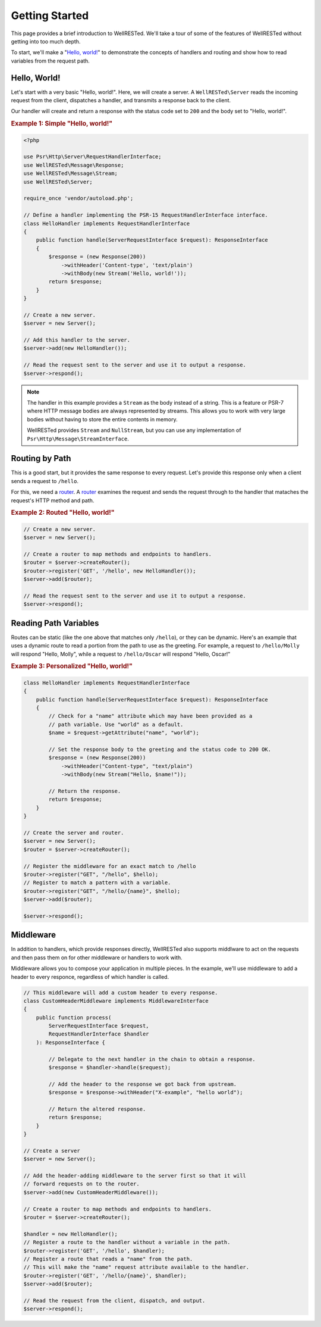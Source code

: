 Getting Started
===============

This page provides a brief introduction to WellRESTed. We'll take a tour of some of the features of WellRESTed without getting into too much depth.

To start, we'll make a "`Hello, world!`_" to demonstrate the concepts of handlers and routing and show how to read variables from the request path.

Hello, World!
^^^^^^^^^^^^^

Let's start with a very basic "Hello, world!". Here, we will create a server. A ``WellRESTed\Server`` reads the incoming request from the client, dispatches a handler, and transmits a response back to the client.

Our handler will create and return a response with the status code set to ``200`` and the body set to "Hello, world!".

.. _`Example 1`:
.. rubric:: Example 1: Simple "Hello, world!"

.. code-block:: php

    <?php

    use Psr\Http\Server\RequestHandlerInterface;
    use WellRESTed\Message\Response;
    use WellRESTed\Message\Stream;
    use WellRESTed\Server;

    require_once 'vendor/autoload.php';

    // Define a handler implementing the PSR-15 RequestHandlerInterface interface.
    class HelloHandler implements RequestHandlerInterface
    {
        public function handle(ServerRequestInterface $request): ResponseInterface
        {
            $response = (new Response(200))
                ->withHeader('Content-type', 'text/plain')
                ->withBody(new Stream('Hello, world!'));
            return $response;
        }
    }

    // Create a new server.
    $server = new Server();

    // Add this handler to the server.
    $server->add(new HelloHandler());

    // Read the request sent to the server and use it to output a response.
    $server->respond();

.. note::

    The handler in this example provides a ``Stream`` as the body instead of a string. This is a feature or PSR-7 where HTTP message bodies are always represented by streams. This allows you to work with very large bodies without having to store the entire contents in memory.

    WellRESTed provides ``Stream`` and ``NullStream``, but you can use any implementation of ``Psr\Http\Message\StreamInterface``.

Routing by Path
^^^^^^^^^^^^^^^

This is a good start, but it provides the same response to every request. Let's provide this response only when a client sends a request to ``/hello``.

For this, we need a router_. A router_ examines the request and sends the request through to the handler that mataches the request's HTTP method and path.

.. _`Example 2`:
.. rubric:: Example 2: Routed "Hello, world!"

.. code-block:: php

    // Create a new server.
    $server = new Server();

    // Create a router to map methods and endpoints to handlers.
    $router = $server->createRouter();
    $router->register('GET', '/hello', new HelloHandler());
    $server->add($router);

    // Read the request sent to the server and use it to output a response.
    $server->respond();

Reading Path Variables
^^^^^^^^^^^^^^^^^^^^^^

Routes can be static (like the one above that matches only ``/hello``), or they can be dynamic. Here's an example that uses a dynamic route to read a portion from the path to use as the greeting. For example, a request to ``/hello/Molly`` will respond "Hello, Molly", while a request to ``/hello/Oscar`` will respond "Hello, Oscar!"

.. _`Example 3`:
.. rubric:: Example 3: Personalized "Hello, world!"

.. code-block:: php

    class HelloHandler implements RequestHandlerInterface
    {
        public function handle(ServerRequestInterface $request): ResponseInterface
        {
            // Check for a "name" attribute which may have been provided as a
            // path variable. Use "world" as a default.
            $name = $request->getAttribute("name", "world");

            // Set the response body to the greeting and the status code to 200 OK.
            $response = (new Response(200))
                ->withHeader("Content-type", "text/plain")
                ->withBody(new Stream("Hello, $name!"));

            // Return the response.
            return $response;
        }
    }

    // Create the server and router.
    $server = new Server();
    $router = $server->createRouter();

    // Register the middleware for an exact match to /hello
    $router->register("GET", "/hello", $hello);
    // Register to match a pattern with a variable.
    $router->register("GET", "/hello/{name}", $hello);
    $server->add($router);

    $server->respond();

Middleware
^^^^^^^^^^

In addition to handlers, which provide responses directly, WellRESTed also supports middlware to act on the requests and then pass them on for other middleware or handlers to work with.

Middleware allows you to compose your application in multiple pieces. In the example, we'll use middleware to add a header to every responce, regardless of which handler is called.

.. code-block:: php

    // This middleware will add a custom header to every response.
    class CustomHeaderMiddleware implements MiddlewareInterface
    {
        public function process(
            ServerRequestInterface $request,
            RequestHandlerInterface $handler
        ): ResponseInterface {

            // Delegate to the next handler in the chain to obtain a response.
            $response = $handler->handle($request);

            // Add the header to the response we got back from upstream.
            $response = $response->withHeader("X-example", "hello world");

            // Return the altered response.
            return $response;
        }
    }

    // Create a server
    $server = new Server();

    // Add the header-adding middleware to the server first so that it will
    // forward requests on to the router.
    $server->add(new CustomHeaderMiddleware());

    // Create a router to map methods and endpoints to handlers.
    $router = $server->createRouter();

    $handler = new HelloHandler();
    // Register a route to the handler without a variable in the path.
    $router->register('GET', '/hello', $handler);
    // Register a route that reads a "name" from the path.
    // This will make the "name" request attribute available to the handler.
    $router->register('GET', '/hello/{name}', $handler);
    $server->add($router);

    // Read the request from the client, dispatch, and output.
    $server->respond();

.. _middleware: middleware.html
.. _router: router.html
